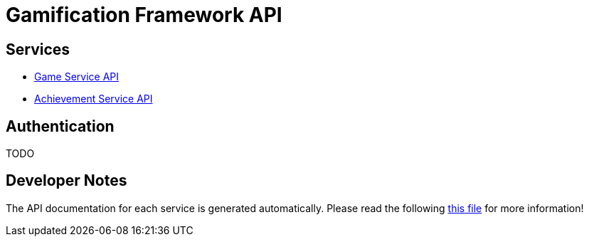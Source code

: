 # Gamification Framework API

[[_paths]]
## Services

- <<game-service/README.adoc#_overview, Game Service API>>
- <<achievement-service/README.adoc#_overview, Achievement Service API>>

[[_authentication]]
## Authentication

TODO


## Developer Notes

The API documentation for each service is generated automatically.
Please read the following <<developers-read-this.adoc#, this file>> for more information!
